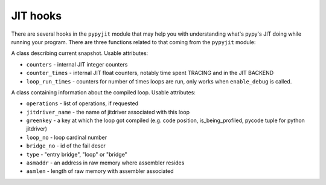 JIT hooks
=========

There are several hooks in the ``pypyjit`` module that may help you with
understanding what's pypy's JIT doing while running your program. There
are three functions related to that coming from the ``pypyjit`` module:


.. function:: set_compile_hook(callable, operations=True)

    Set a compiling hook that will be called each time a loop is compiled.

    The callable will be called with the ``pypyjit.JitLoopInfo`` object.
    Refer to it's documentation for details.

    Note that jit hook is not reentrant. It means that if the code
    inside the jit hook is itself jitted, it will get compiled, but the
    jit hook won't be called for that.

    if operations=False, no list of operations will be available. Useful
    if the hook is supposed to be very lighweight.

.. function:: set_abort_hook(hook)

    Set a hook (callable) that will be called each time there is tracing
    aborted due to some reason.

    The hook will be invoked with the siagnture:
    ``hook(jitdriver_name, greenkey, reason, oplist)``

    Reason is a string, the meaning of other arguments is the same
    as attributes on JitLoopInfo object

.. function:: enable_debug()

    Start recording debugging counters for ``get_stats_snapshot``

.. function:: disable_debug()

    Stop recording debugging counters for ``get_stats_snapshot``

.. function:: get_stats_snapshot()

    Get the jit status in the specific moment in time. Note that this
    is eager - the attribute access is not lazy, if you need new stats
    you need to call this function again. You might want to call
    ``enable_debug`` to get more information. It returns an instance
    of ``JitInfoSnapshot``

.. class:: JitInfoSnapshot

    A class describing current snapshot. Usable attributes:

    * ``counters`` - internal JIT integer counters

    * ``counter_times`` - internal JIT float counters, notably time spent
      TRACING and in the JIT BACKEND

    * ``loop_run_times`` - counters for number of times loops are run, only
      works when ``enable_debug`` is called.

.. class:: JitLoopInfo

   A class containing information about the compiled loop. Usable attributes:

   * ``operations`` - list of operations, if requested

   * ``jitdriver_name`` - the name of jitdriver associated with this loop

   * ``greenkey`` - a key at which the loop got compiled (e.g. code position,
     is_being_profiled, pycode tuple for python jitdriver)

   * ``loop_no`` - loop cardinal number

   * ``bridge_no`` - id of the fail descr

   * ``type`` - "entry bridge", "loop" or "bridge"

   * ``asmaddr`` - an address in raw memory where assembler resides

   * ``asmlen`` - length of raw memory with assembler associated

